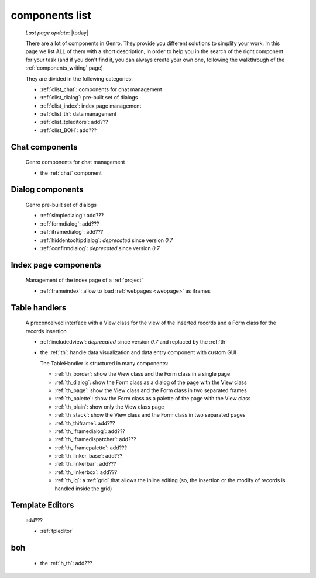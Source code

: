 .. _components_list:

===============
components list
===============

    *Last page update*: |today|
    
    There are a lot of components in Genro. They provide you different solutions to simplify your work.
    In this page we list ALL of them with a short description, in order to help you in the search of
    the right component for your task (and if you don't find it, you can always create your own one,
    following the walkthrough of the :ref:`components_writing` page)
    
    They are divided in the following categories:
    
    * :ref:`clist_chat`: components for chat management
    * :ref:`clist_dialog`: pre-built set of dialogs
    * :ref:`clist_index`: index page management 
    * :ref:`clist_th`: data management
    * :ref:`clist_tpleditors`: add???
    * :ref:`clist_BOH`: add???
    
.. _clist_chat:
    
Chat components
---------------
    
    Genro components for chat management
    
    * the :ref:`chat` component
    
.. _clist_dialog:
    
Dialog components
-----------------
    
    Genro pre-built set of dialogs
    
    * :ref:`simpledialog`: add???
    * :ref:`formdialog`: add???
    * :ref:`iframedialog`: add???
    * :ref:`hiddentooltipdialog`: *deprecated* since version *0.7*
    * :ref:`confirmdialog`: *deprecated* since version *0.7*
    
.. _clist_index:

Index page components
---------------------
    
    Management of the index page of a :ref:`project`
    
    * :ref:`frameindex`: allow to load :ref:`webpages <webpage>` as iframes
    
.. _clist_th:
    
Table handlers
--------------
    
    A preconceived interface with a View class for the view of
    the inserted records and a Form class for the records insertion
    
    * :ref:`includedview`: *deprecated* since version *0.7* and replaced by the :ref:`th`
    * the :ref:`th`: handle data visualization and data entry component with custom GUI
      
      The TableHandler is structured in many components:
      
      * :ref:`th_border`: show the View class and the Form class in a single page
      * :ref:`th_dialog`: show the Form class as a dialog of the page with the View class
      * :ref:`th_page`: show the View class and the Form class in two separated frames
      * :ref:`th_palette`: show the Form class as a palette of the page with the View class
      * :ref:`th_plain`: show only the View class page
      * :ref:`th_stack`: show the View class and the Form class in two separated pages
      * :ref:`th_thiframe`: add???
      * :ref:`th_iframedialog`: add???
      * :ref:`th_iframedispatcher`: add???
      * :ref:`th_iframepalette`: add???
      * :ref:`th_linker_base`: add???
      * :ref:`th_linkerbar`: add???
      * :ref:`th_linkerbox`: add???
      * :ref:`th_ig`: a :ref:`grid` that allows the inline editing (so, the insertion
        or the modify of records is handled inside the grid)
        
.. _clist_tpleditors:

Template Editors
----------------

    add???
    
    * :ref:`tpleditor`
    
.. _clist_BOH:

boh
---
    
    * the :ref:`h_th`: add???
        